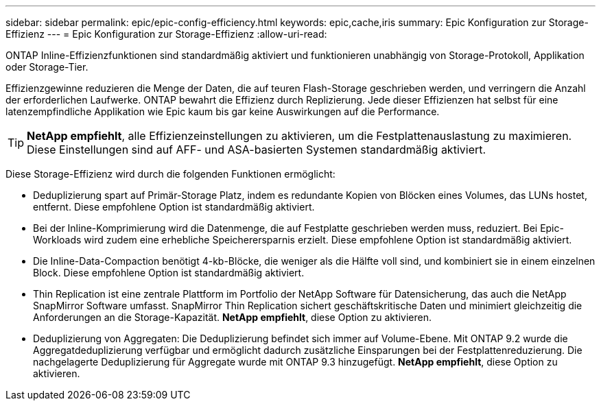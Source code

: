 ---
sidebar: sidebar 
permalink: epic/epic-config-efficiency.html 
keywords: epic,cache,iris 
summary: Epic Konfiguration zur Storage-Effizienz 
---
= Epic Konfiguration zur Storage-Effizienz
:allow-uri-read: 


[role="lead"]
ONTAP Inline-Effizienzfunktionen sind standardmäßig aktiviert und funktionieren unabhängig von Storage-Protokoll, Applikation oder Storage-Tier.

Effizienzgewinne reduzieren die Menge der Daten, die auf teuren Flash-Storage geschrieben werden, und verringern die Anzahl der erforderlichen Laufwerke. ONTAP bewahrt die Effizienz durch Replizierung. Jede dieser Effizienzen hat selbst für eine latenzempfindliche Applikation wie Epic kaum bis gar keine Auswirkungen auf die Performance.

[TIP]
====
*NetApp empfiehlt*, alle Effizienzeinstellungen zu aktivieren, um die Festplattenauslastung zu maximieren. Diese Einstellungen sind auf AFF- und ASA-basierten Systemen standardmäßig aktiviert.

====
Diese Storage-Effizienz wird durch die folgenden Funktionen ermöglicht:

* Deduplizierung spart auf Primär-Storage Platz, indem es redundante Kopien von Blöcken eines Volumes, das LUNs hostet, entfernt. Diese empfohlene Option ist standardmäßig aktiviert.
* Bei der Inline-Komprimierung wird die Datenmenge, die auf Festplatte geschrieben werden muss, reduziert. Bei Epic-Workloads wird zudem eine erhebliche Speicherersparnis erzielt. Diese empfohlene Option ist standardmäßig aktiviert.
* Die Inline-Data-Compaction benötigt 4-kb-Blöcke, die weniger als die Hälfte voll sind, und kombiniert sie in einem einzelnen Block. Diese empfohlene Option ist standardmäßig aktiviert.
* Thin Replication ist eine zentrale Plattform im Portfolio der NetApp Software für Datensicherung, das auch die NetApp SnapMirror Software umfasst. SnapMirror Thin Replication sichert geschäftskritische Daten und minimiert gleichzeitig die Anforderungen an die Storage-Kapazität. *NetApp empfiehlt*, diese Option zu aktivieren.
* Deduplizierung von Aggregaten: Die Deduplizierung befindet sich immer auf Volume-Ebene. Mit ONTAP 9.2 wurde die Aggregatdeduplizierung verfügbar und ermöglicht dadurch zusätzliche Einsparungen bei der Festplattenreduzierung. Die nachgelagerte Deduplizierung für Aggregate wurde mit ONTAP 9.3 hinzugefügt. *NetApp empfiehlt*, diese Option zu aktivieren.

